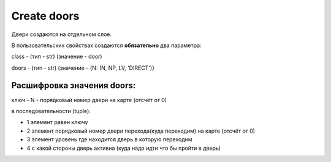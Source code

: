 Create doors
============

Двери создаются на отдельном слое.

В пользовательских свойствах создаются **обязательно** два  параметра:

class - (тип - str) (значение - door)

doors - (тип - str) (значение - {N: (N, NP, LV, 'DIRECT')}

Расшифровка значения doors:
---------------------------
ключ - N - порядковый номер двери на карте (отсчёт от 0)

в последовательности (tuple):

* 1 элемент равен ключу

* 2 элемент порядковый номер двери перехода(куда переходим) на карте (отсчёт от 0)

* 3 элемент уровень где находится дверь в которую переходим

* 4 с какой стороны дверь активна (куда надо идти что бы пройти в дверь)
